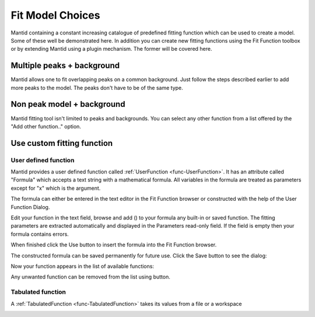 .. _train-MBC_Fit_Model_Choices:


=================
Fit Model Choices
=================

Mantid containing a constant increasing catalogue of predefined fitting
function which can be used to create a model. Some of these well be
demonstrated here. In addition you can create new fitting functions using the Fit
Function toolbox or by extending Mantid using a plugin mechanism.
The former will be covered here.

Multiple peaks + background
===========================

Mantid allows one to fit overlapping peaks on a common background. Just
follow the steps described earlier to add more peaks to the model. The
peaks don't have to be of the same type.

.. image:: ../../images/FittingMultiplePeaks.png
			:width: 500px


Non peak model + background
===========================

Mantid fitting tool isn't limited to peaks and backgrounds. You can
select any other function from a list offered by the "Add other
function.." option.

.. image:: ../../images/AddOtherFunctionOption.png
			:width: 400px


Use custom fitting function
===========================

User defined function
---------------------

Mantid provides a user defined function called :ref:`UserFunction <func-UserFunction>`. It has an
attribute called "Formula" which accepts a text string with a
mathematical formula. All variables in the formula are treated as
parameters except for "x" which is the argument.

.. image:: ../../images/AddedUserFunction.png
			:width: 200px


The formula can either be entered in the text editor in the Fit Function
browser or constructed with the help of the User Function Dialog.

.. image:: ../../images/UserFunctionDialog.png
			:width: 500px


Edit your function in the text field, browse and add (|AddButton.png|)
to your formula any built-in or saved function. The fitting parameters
are extracted automatically and displayed in the Parameters read-only
field. If the field is empty then your formula contains errors.

When finished click the Use button |UseButton.png| to insert the formula
into the Fit Function browser.

The constructed formula can be saved permanently for future use. Click
the Save button |SaveButton.png| to see the dialog:

.. image:: ../../images/SaveUserFunctionDialog.png
			:width: 200px


Now your function appears in the list of available functions:

.. image:: ../../images/SavedFunctionRecord.png
			:width: 500px


Any unwanted function can be removed from the list using
|RemoveButton.png| button.

Tabulated function
------------------

A :ref:`TabulatedFunction <func-TabulatedFunction>` takes its values from a file or a workspace

.. image:: ../../images/TabulatedFunction.png
			:width: 200px


.. |AddButton.png| image:: ../../images/AddButton.png

.. |UseButton.png| image:: ../../images/UseButton.png

.. |SaveButton.png| image:: ../../images/SaveButton.png

.. |RemoveButton.png| image:: ../../images/RemoveButton.png


